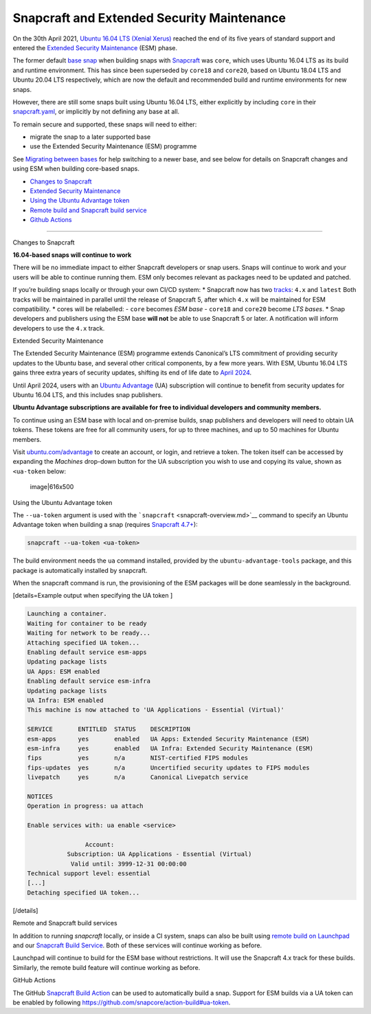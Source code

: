 .. 24297.md

.. \_snapcraft-and-extended-security-maintenance:

Snapcraft and Extended Security Maintenance
===========================================

On the 30th April 2021, `Ubuntu 16.04 LTS (Xenial Xerus) <https://releases.ubuntu.com/16.04/>`__ reached the end of its five years of standard support and entered the `Extended Security Maintenance <https://ubuntu.com/security/esm>`__ (ESM) phase.

The former default `base snap <base-snaps.md>`__ when building snaps with `Snapcraft <snapcraft-overview.md>`__ was ``core``, which uses Ubuntu 16.04 LTS as its build and runtime environment. This has since been superseded by ``core18`` and ``core20``, based on Ubuntu 18.04 LTS and Ubuntu 20.04 LTS respectively, which are now the default and recommended build and runtime environments for new snaps.

However, there are still some snaps built using Ubuntu 16.04 LTS, either explicitly by including ``core`` in their `snapcraft.yaml <the-snapcraft-yaml-schema.md>`__, or implicitly by not defining any base at all.

To remain secure and supported, these snaps will need to either:

-  migrate the snap to a later supported base
-  use the Extended Security Maintenance (ESM) programme

See `Migrating between bases <migrating-between-bases.md>`__ for help switching to a newer base, and see below for details on Snapcraft changes and using ESM when building core-based snaps.

-  `Changes to Snapcraft <#snapcraft-and-extended-security-maintenance-heading--changes>`__
-  `Extended Security Maintenance <#snapcraft-and-extended-security-maintenance-heading--esm>`__
-  `Using the Ubuntu Advantage token <#snapcraft-and-extended-security-maintenance-heading--using>`__
-  `Remote build and Snapcraft build service <#snapcraft-and-extended-security-maintenance-heading--launchpad>`__
-  `Github Actions <#snapcraft-and-extended-security-maintenance-heading--github>`__

--------------

.. raw:: html

   <h2 id="snapcraft-and-extended-security-maintenance-heading--changes">

Changes to Snapcraft

.. raw:: html

   </h2>

**16.04-based snaps will continue to work**

There will be no immediate impact to either Snapcraft developers or snap users. Snaps will continue to work and your users will be able to continue running them. ESM only becomes relevant as packages need to be updated and patched.

If you’re building snaps locally or through your own CI/CD system: \* Snapcraft now has two `tracks <https://snapcraft.io/docs/channels#snapcraft-and-extended-security-maintenance-heading--tracks>`__: ``4.x`` and ``latest`` Both tracks will be maintained in parallel until the release of Snapcraft 5, after which ``4.x`` will be maintained for ESM compatibility. \* cores will be relabelled: - ``core`` becomes *ESM base* - ``core18`` and ``core20`` become *LTS bases*. \* Snap developers and publishers using the ESM base **will not** be able to use Snapcraft 5 or later. A notification will inform developers to use the ``4.x`` track.

.. raw:: html

   <h2 id="snapcraft-and-extended-security-maintenance-heading--esm">

Extended Security Maintenance

.. raw:: html

   </h2>

The Extended Security Maintenance (ESM) programme extends Canonical’s LTS commitment of providing security updates to the Ubuntu base, and several other critical components, by a few more years. With ESM, Ubuntu 16.04 LTS gains three extra years of security updates, shifting its end of life date to `April 2024 <https://ubuntu.com/security/esm>`__.

Until April 2024, users with an `Ubuntu Advantage <https://ubuntu.com/advantage>`__ (UA) subscription will continue to benefit from security updates for Ubuntu 16.04 LTS, and this includes snap publishers.

**Ubuntu Advantage subscriptions are available for free to individual developers and community members.**

To continue using an ESM base with local and on-premise builds, snap publishers and developers will need to obtain UA tokens. These tokens are free for all community users, for up to three machines, and up to 50 machines for Ubuntu members.

Visit `ubuntu.com/advantage <https://ubuntu.com/advantage>`__ to create an account, or login, and retrieve a token. The token itself can be accessed by expanding the *Machines* drop-down button for the UA subscription you wish to use and copying its value, shown as ``<ua-token`` below:

.. figure:: https://forum-snapcraft-io.s3.dualstack.us-east-1.amazonaws.com/optimized/2X/5/58e2e7e29918993f259a25b95d67bc51594a3410_2_616x500.png
   :alt: image|616x500

   image|616x500

.. raw:: html

   <h2 id="snapcraft-and-extended-security-maintenance-heading--using">

Using the Ubuntu Advantage token

.. raw:: html

   </h2>

The ``--ua-token`` argument is used with the ```snapcraft`` <snapcraft-overview.md>`__ command to specify an Ubuntu Advantage token when building a snap (requires `Snapcraft 4.7+ <release-notes-snapcraft-4-7.md>`__):

.. code:: bash

   snapcraft --ua-token <ua-token>

The build environment needs the ``ua`` command installed, provided by the ``ubuntu-advantage-tools`` package, and this package is automatically installed by snapcraft.

When the snapcraft command is run, the provisioning of the ESM packages will be done seamlessly in the background.

[details=Example output when specifying the UA token ]

.. code:: no-highlight

   Launching a container.
   Waiting for container to be ready
   Waiting for network to be ready...
   Attaching specified UA token...
   Enabling default service esm-apps
   Updating package lists
   UA Apps: ESM enabled
   Enabling default service esm-infra
   Updating package lists
   UA Infra: ESM enabled
   This machine is now attached to 'UA Applications - Essential (Virtual)'

   SERVICE       ENTITLED  STATUS    DESCRIPTION
   esm-apps      yes       enabled   UA Apps: Extended Security Maintenance (ESM)
   esm-infra     yes       enabled   UA Infra: Extended Security Maintenance (ESM)
   fips          yes       n/a       NIST-certified FIPS modules
   fips-updates  yes       n/a       Uncertified security updates to FIPS modules
   livepatch     yes       n/a       Canonical Livepatch service

   NOTICES
   Operation in progress: ua attach

   Enable services with: ua enable <service>

                   Account:
              Subscription: UA Applications - Essential (Virtual)
               Valid until: 3999-12-31 00:00:00
   Technical support level: essential
   [...]
   Detaching specified UA token...

[/details]

.. raw:: html

   <h3 id="snapcraft-and-extended-security-maintenance-heading--launchpad">

Remote and Snapcraft build services

.. raw:: html

   </h3>

In addition to running *snapcraft* locally, or inside a CI system, snaps can also be built using `remote build on Launchpad <remote-build.md>`__ and our `Snapcraft Build Service <https://snapcraft.io/build>`__. Both of these services will continue working as before.

Launchpad will continue to build for the ESM base without restrictions. It will use the Snapcraft 4.x track for these builds. Similarly, the remote build feature will continue working as before.

.. raw:: html

   <h3 id="snapcraft-and-extended-security-maintenance-heading--github">

GitHub Actions

.. raw:: html

   </h3>

The GitHub `Snapcraft Build Action <https://github.com/snapcore/action-build>`__ can be used to automatically build a snap. Support for ESM builds via a UA token can be enabled by following https://github.com/snapcore/action-build#ua-token.
